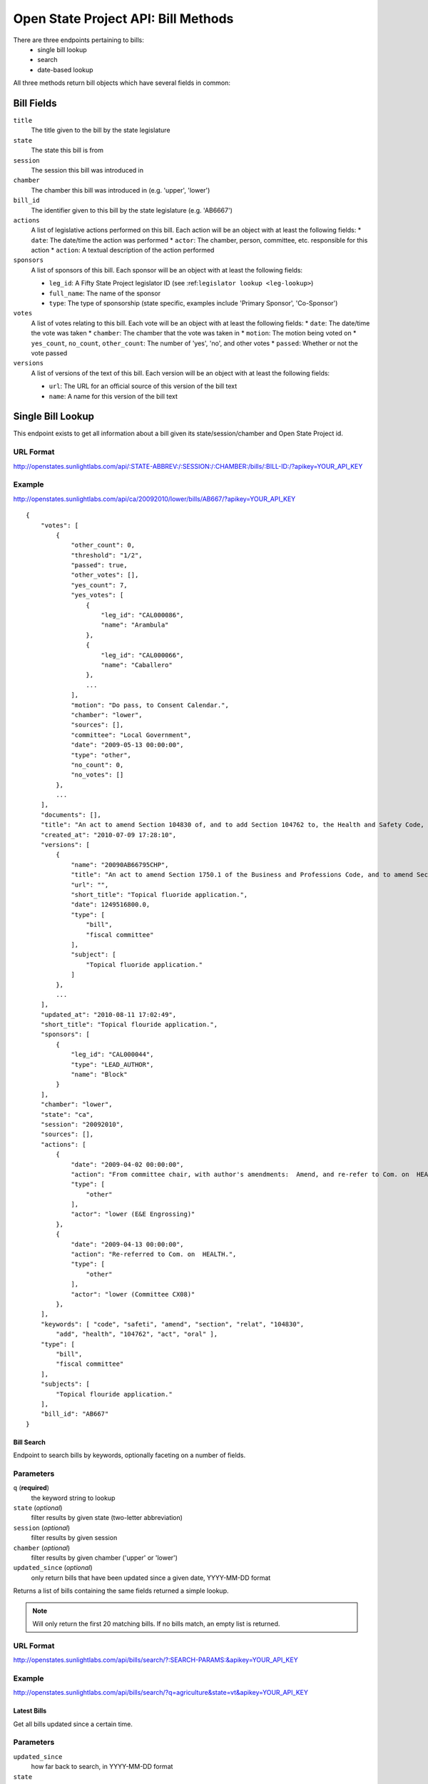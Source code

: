 ====================================
Open State Project API: Bill Methods
====================================

There are three endpoints pertaining to bills:
    * single bill lookup
    * search
    * date-based lookup

All three methods return bill objects which have several fields in common:

Bill Fields
===========

``title``
    The title given to the bill by the state legislature
``state``
    The state this bill is from
``session``
    The session this bill was introduced in
``chamber``
    The chamber this bill was introduced in (e.g. 'upper', 'lower')
``bill_id``
    The identifier given to this bill by the state legislature (e.g. 'AB6667')
``actions``
    A list of legislative actions performed on this bill. Each action will be an object with at least the following fields:
    * ``date``: The date/time the action was performed
    * ``actor``: The chamber, person, committee, etc. responsible for this action
    * ``action``: A textual description of the action performed
``sponsors``
    A list of sponsors of this bill. Each sponsor will be an object with at least the following fields:

    * ``leg_id``: A Fifty State Project legislator ID (see :ref:``legislator lookup <leg-lookup>``)
    * ``full_name``: The name of the sponsor
    * ``type``: The type of sponsorship (state specific, examples include 'Primary Sponsor', 'Co-Sponsor')
``votes``
    A list of votes relating to this bill. Each vote will be an object with at least the following fields:
    * ``date``: The date/time the vote was taken
    * ``chamber``: The chamber that the vote was taken in
    * ``motion``: The motion being voted on
    * ``yes_count``, ``no_count``, ``other_count``: The number of 'yes', 'no', and other votes
    * ``passed``: Whether or not the vote passed
``versions``
    A list of versions of the text of this bill. Each version will be an object with at least the following fields:

    * ``url``: The URL for an official source of this version of the bill text
    * ``name``: A name for this version of the bill text

Single Bill Lookup
==================

This endpoint exists to get all information about a bill given its state/session/chamber and Open State Project id.

URL Format
^^^^^^^^^^

http://openstates.sunlightlabs.com/api/:STATE-ABBREV:/:SESSION:/:CHAMBER:/bills/:BILL-ID:/?apikey=YOUR_API_KEY

Example
^^^^^^^

http://openstates.sunlightlabs.com/api/ca/20092010/lower/bills/AB667/?apikey=YOUR_API_KEY

::

    {
        "votes": [
            {
                "other_count": 0, 
                "threshold": "1/2", 
                "passed": true, 
                "other_votes": [], 
                "yes_count": 7, 
                "yes_votes": [
                    {
                        "leg_id": "CAL000086", 
                        "name": "Arambula"
                    }, 
                    {
                        "leg_id": "CAL000066", 
                        "name": "Caballero"
                    }, 
                    ...
                ], 
                "motion": "Do pass, to Consent Calendar.", 
                "chamber": "lower", 
                "sources": [], 
                "committee": "Local Government", 
                "date": "2009-05-13 00:00:00", 
                "type": "other", 
                "no_count": 0, 
                "no_votes": []
            }, 
            ...
        ], 
        "documents": [], 
        "title": "An act to amend Section 104830 of, and to add Section 104762 to, the Health and Safety Code, relating to oral health.", 
        "created_at": "2010-07-09 17:28:10", 
        "versions": [
            {
                "name": "20090AB66795CHP", 
                "title": "An act to amend Section 1750.1 of the Business and Professions Code, and to amend Section 104830 of, and to add Section 104762 to, the Health and Safety Code, relating to oral health.", 
                "url": "", 
                "short_title": "Topical fluoride application.", 
                "date": 1249516800.0, 
                "type": [
                    "bill", 
                    "fiscal committee"
                ], 
                "subject": [
                    "Topical fluoride application."
                ]
            }, 
            ...
        ], 
        "updated_at": "2010-08-11 17:02:49", 
        "short_title": "Topical flouride application.", 
        "sponsors": [
            {
                "leg_id": "CAL000044", 
                "type": "LEAD_AUTHOR", 
                "name": "Block"
            }
        ], 
        "chamber": "lower", 
        "state": "ca", 
        "session": "20092010", 
        "sources": [], 
        "actions": [
            {
                "date": "2009-04-02 00:00:00", 
                "action": "From committee chair, with author's amendments:  Amend, and re-refer to Com. on  HEALTH. Read second time and amended.", 
                "type": [
                    "other"
                ], 
                "actor": "lower (E&E Engrossing)"
            }, 
            {
                "date": "2009-04-13 00:00:00", 
                "action": "Re-referred to Com. on  HEALTH.", 
                "type": [
                    "other"
                ], 
                "actor": "lower (Committee CX08)"
            }, 
        ], 
        "keywords": [ "code", "safeti", "amend", "section", "relat", "104830", 
            "add", "health", "104762", "act", "oral" ], 
        "type": [
            "bill", 
            "fiscal committee"
        ], 
        "subjects": [
            "Topical flouride application."
        ], 
        "bill_id": "AB667"
    }


Bill Search
-----------

Endpoint to search bills by keywords, optionally faceting on a number of fields.

Parameters
^^^^^^^^^^

``q`` (**required**)
    the keyword string to lookup
``state`` (*optional*)
    filter results by given state (two-letter abbreviation)
``session`` (*optional*)
    filter results by given session
``chamber`` (*optional*)
    filter results by given chamber ('upper' or 'lower')
``updated_since`` (*optional*)
    only return bills that have been updated since a given date, YYYY-MM-DD format

Returns a list of bills containing the same fields returned a simple lookup.

.. note::
    Will only return the first 20 matching bills. If no bills match, an empty list is returned.

URL Format
^^^^^^^^^^

http://openstates.sunlightlabs.com/api/bills/search/?:SEARCH-PARAMS:&apikey=YOUR_API_KEY

Example
^^^^^^^

http://openstates.sunlightlabs.com/api/bills/search/?q=agriculture&state=vt&apikey=YOUR_API_KEY


Latest Bills
------------

Get all bills updated since a certain time.

Parameters
^^^^^^^^^^

``updated_since``
    how far back to search, in YYYY-MM-DD format
``state``
    the state to search (two-letter abbreviation)

URL Format
^^^^^^^^^^
    http://openstates.sunlightlabs.com/api/bills/latest/?updated_since=:TIMESTAMP:&state=:STATE-ABBREV:&apikey=YOUR_API_KEY

Example
^^^^^^^
    http://openstates.sunlightlabs.com/api/bills/latest/?updated_since=2010-04-01&state=sd&apikey=YOUR_API_KEY

